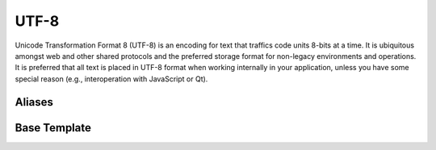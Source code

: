 .. =============================================================================
..
.. ztd.text
.. Copyright © 2022-2023 JeanHeyd "ThePhD" Meneide and Shepherd's Oasis, LLC
.. Contact: opensource@soasis.org
..
.. Commercial License Usage
.. Licensees holding valid commercial ztd.text licenses may use this file in
.. accordance with the commercial license agreement provided with the
.. Software or, alternatively, in accordance with the terms contained in
.. a written agreement between you and Shepherd's Oasis, LLC.
.. For licensing terms and conditions see your agreement. For
.. further information contact opensource@soasis.org.
..
.. Apache License Version 2 Usage
.. Alternatively, this file may be used under the terms of Apache License
.. Version 2.0 (the "License") for non-commercial use; you may not use this
.. file except in compliance with the License. You may obtain a copy of the
.. License at
..
.. https://www.apache.org/licenses/LICENSE-2.0
..
.. Unless required by applicable law or agreed to in writing, software
.. distributed under the License is distributed on an "AS IS" BASIS,
.. WITHOUT WARRANTIES OR CONDITIONS OF ANY KIND, either express or implied.
.. See the License for the specific language governing permissions and
.. limitations under the License.
..
.. =============================================================================>

UTF-8
=====

Unicode Transformation Format 8 (UTF-8) is an encoding for text that traffics code units 8-bits at a time. It is ubiquitous amongst web and other shared protocols and the preferred storage format for non-legacy environments and operations. It is preferred that all text is placed in UTF-8 format when working internally in your application, unless you have some special reason (e.g., interoperation with JavaScript or Qt).



Aliases
-------

.. doxygenvariable:: ztd::text::utf8

.. doxygentypedef:: ztd::text::utf8_t

.. doxygenvariable:: ztd::text::compat_utf8

.. doxygentypedef:: ztd::text::compat_utf8_t



Base Template
-------------

.. doxygenclass:: ztd::text::basic_utf8
	:members:
